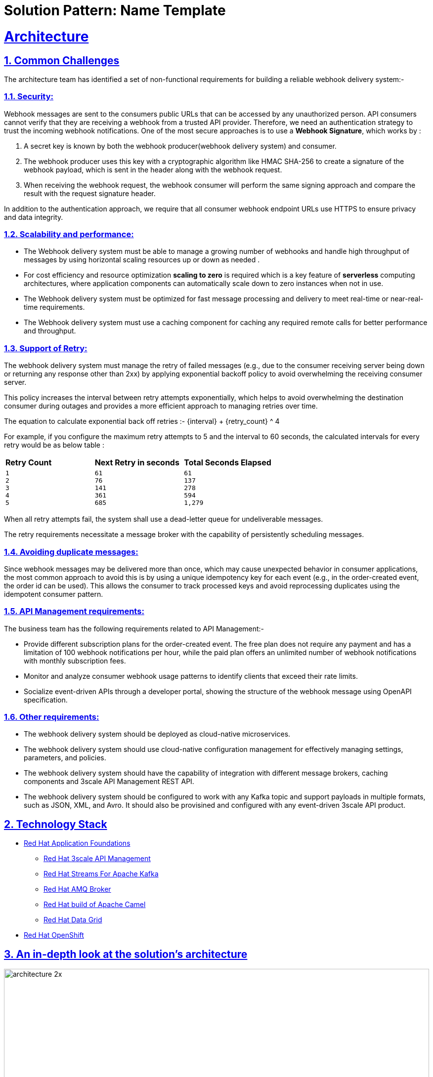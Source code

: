 = Solution Pattern: Name Template
:sectnums:
:sectlinks:
:doctype: book

= Architecture 



== Common Challenges 

The architecture  team has identified a set of non-functional requirements for building a reliable webhook delivery system:-

===  Security:

Webhook messages are sent to the consumers public URLs that can be accessed by any unauthorized person. API consumers cannot verify that they are receiving a webhook from a trusted API provider. Therefore, we need an authentication strategy to trust the incoming webhook notifications. One of the most secure approaches is to use a *Webhook Signature*, which works by :

1. A secret key is known by both the webhook producer(webhook delivery system) and consumer.
2. The webhook producer uses this key with a cryptographic algorithm like HMAC SHA-256 to create a signature of the webhook payload, which is sent in the header along with the webhook request.
3. When receiving the webhook request, the webhook consumer will perform the same signing approach and compare the result with the request signature header.

In addition to the authentication approach, we require that all consumer webhook endpoint URLs use HTTPS to ensure privacy and data integrity.

=== Scalability and performance:

- The Webhook delivery system must be able to manage a growing number of webhooks and handle high throughput of messages by using horizontal scaling resources up or down as needed .
- For cost efficiency and resource optimization *scaling to zero* is required which is a key feature of *serverless* computing architectures, where application components can automatically scale down to zero instances when not in use.
- The Webhook delivery system must be optimized for fast message processing and delivery to meet real-time or near-real-time requirements.
- The Webhook delivery system must use a caching component for caching any required remote calls for better performance and throughput.

=== Support of Retry:

The webhook delivery system must manage the retry of failed messages  (e.g., due to the consumer receiving server being down or returning any response other than 2xx)  by applying exponential backoff policy to avoid overwhelming the receiving consumer server.

This policy increases the interval between retry attempts exponentially, which helps to avoid overwhelming the destination consumer during outages and provides a more efficient approach to managing retries over time.

The equation to calculate exponential back off retries :-
{interval} + {retry_count} ^ 4

For example, if you configure the maximum retry attempts to 5 and the interval to 60 seconds, the calculated intervals for every retry would be as below table :

[cols="1a,1a,1a"]
|===
| *Retry Count*  | *Next Retry in seconds*| *Total Seconds Elapsed*
|
 1
 2
 3
 4
 5

|
 61
 76
 141
 361
 685

|
 61
 137
 278
 594
 1,279
|===

When all retry attempts fail, the system shall use a dead-letter queue for undeliverable messages.

The retry requirements necessitate a message broker with the capability of persistently scheduling messages.

=== Avoiding duplicate messages:

Since webhook messages may be delivered more than once, which may cause unexpected behavior in consumer applications, the most common approach to avoid this is by using a unique idempotency key for each event (e.g., in the order-created event, the order id can be used). This allows the consumer to track processed keys and avoid reprocessing duplicates using the idempotent consumer pattern.


=== API Management requirements:

The business team has  the following requirements related to API Management:-

- Provide different subscription plans for the order-created event. The free plan  does not require any payment and has a limitation of 100 webhook notifications per hour, while the paid plan offers an unlimited number of webhook notifications with monthly subscription fees.
- Monitor and analyze consumer webhook usage patterns to identify clients that exceed their rate limits.
- Socialize event-driven APIs through a developer portal, showing the structure of the webhook message using OpenAPI specification.

=== Other requirements:

- The webhook delivery system should be deployed as cloud-native microservices. 

- The webhook delivery system should use cloud-native configuration management for effectively managing settings, parameters, and policies.

- The webhook delivery system should have the capability of integration with different message brokers, caching components and 3scale API Management REST API.

- The webhook delivery system should be configured to work with any Kafka topic and support payloads in multiple formats, such as JSON, XML, and Avro. It should also be provisined and configured with any event-driven 3scale API product.

[#tech_stack]
== Technology Stack



// Change links and text here as you see fit.
* https://www.redhat.com/en/products/application-foundations[Red Hat Application Foundations]
** https://developers.redhat.com/products/3scale/overview[Red Hat 3scale API Management]
** https://access.redhat.com/products/streams-for-apache-kafka/[Red Hat Streams For Apache Kafka]
** https://access.redhat.com/products/red-hat-amq#broker[Red Hat AMQ Broker]
** https://developers.redhat.com/products/redhat-build-of-apache-camel/overview[Red Hat build of Apache Camel]
** https://developers.redhat.com/products/red-hat-data-grid/overview[Red Hat Data Grid]

* https://www.redhat.com/en/technologies/cloud-computing/openshift[Red Hat OpenShift]


[#in_depth]
== An in-depth look at the solution's architecture

image::architecture-2x.png[width=100%]


1. API consumers subscribe to an application plan of the order-created event API product through the developer portal, providing their webhook endpoint. Upon successful subscription, the API consumer will receive a MAC secret that can be used for authenticating incoming webhook callbacks.

2. The *Webhook Creator microservice* listens to the “order-created-event” topic in the kafka cluster and produces multiple webhook requests for each subscribed consumer application in the API product by using the 3scale Admin REST API. Each webhook request will be inserted in the “webhookQueue” queue in AMQ broker for each webhook consumer which contains the payload of the kafka message and other header parameters like consumer webhook endpoint, the retry count and MAC secret.

3. The *Webhook Dispatcher microservice* listens to the “webhookQueue” queue in AMQ broker cluster and creates an HTTP request to the 3scale  API gateway containing the payload of the webhook. It is also responsible for implementing the retry mechanism for the failed messages using exponential backoff policy.

4. When the request comes in the API gateway, a custom policy will calculate the HMAC signature  header and route webhook messages to the consumer’s webhook endpoint.

5. The consumer webhook receives the request, validates the HMAC header using the shared MAC secret through the developer portal, and processes the message accordingly.

[TIP]
====
The API Gateway is used as the single point of egress for the external traffic to secure , route , impose rate limits ,monetize and monitor webhooks calls from the API provider to the consumer webhooks.

====

=== Architectural design decisions

The below section describes the architectural design decisions that helped Globex team for achieving non-functional requirements

==== Implementation Framework

*Camel Quarkus* is the implementation framework for the webhook delivery components, which is a framework that combines the capabilities of Apache Camel and Quarkus to facilitate the integration and development of microservices and cloud-native applications. It leverages the strengths of both platforms to provide a highly efficient runtime for integration tasks.

==== Security

*HMAC SHA-256*  algorthim is chosen as an authentication method for webhook consumers to trust the incoming webhook notifications, which  is a cryptographic hash function for ensuring data integrity and authenticity.
The 3scale custom policy is used to calculate HMAC header using the https://docs.redhat.com/en/documentation/red_hat_3scale_api_management/2.14/html/administering_the_api_gateway/apicast-policies#camel-service_standard-policies[Camel service policy extension]  implemented using Camel Quarkus.

==== Scalability

https://docs.openshift.com/container-platform/4.14/nodes/cma/nodes-cma-autoscaling-custom-install.html[KEDA] (Kubernetes Event-Driven Autoscaling) is chosen for scaling the webhook creator and dispatcher services.
KEDA facilitates more efficient resource usage in Kubernetes environments by allowing services to scale based on actual demand driven by events.

The webhook creator service is scaled using the number of the messages on “order-created-event” kafka topic. The Maximum number of replica that can be achieved  is equal to the number of partitions you have in the kafka topic "order-created-event". This limitation is related to kafka principles where each partition in a Kafka topic can be consumed by only one consumer in a consumer group at any given time.
The webhook Dispatcher service is scaled using the number of messages on AMQ Broker queue “webhookQueue”.

The architecture team has chosen *AMQ Broker over Kafka* for the dispatcher service, as it is specifically optimized for low-latency message delivery. Unlike Kafka, AMQ Broker does not face limitations with concurrent consumers; it can dynamically scale to an unlimited number of dispatcher instances, thus enhancing throughput and reducing latency.

Webhook Creator and Dispatcher services are implemented using Camel Quarkus which allows integration with KEDA using traits with the ability to define scaling to zero rules.

Data Grid cache is used in the webhook creator service to cache consumer applications from 3scale API for better scalability and performance.

==== Retry policy

The Dispatcher service uses an exponential backoff policy allowing the DevOps team to manage configuration parameters of the policy in OpenShift using secrets. 
AMQ Broker delayed message feature is used to schedule the retry of failed webhook delivery.

==== Avoiding duplicate messages

The webhook creator service uses https://camel.apache.org/components/4.4.x/eips/idempotentConsumer-eip.html[Idempotent consumer EIP] to filter out the duplicate messages using the infinispan/Data Grid repository for better scalability.
In the case of order-created event, the idempotent key is the order Id which is communicated by the producers as a kafka message header “idempotentKey” rather than in the message body to allow the webhook delivery system to be payload agnostic.